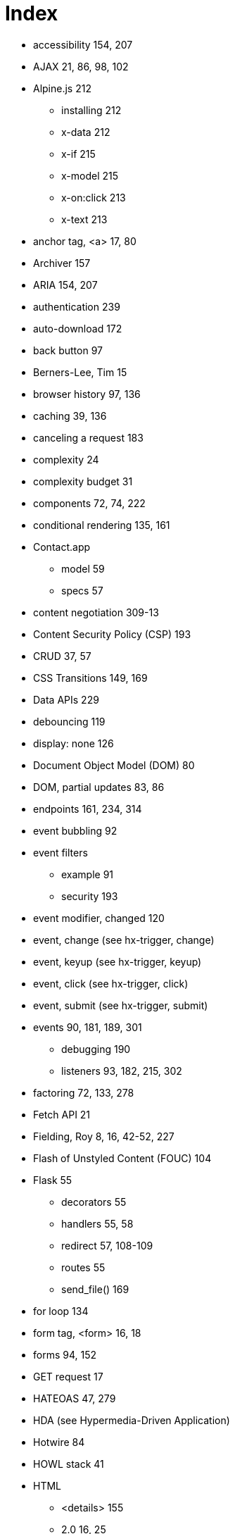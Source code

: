 = Index

:url: /index/

* accessibility	154, 207
* AJAX	21, 86, 98, 102
* Alpine.js	212
** installing	212
** x-data	212
** x-if	215
** x-model	215
** x-on:click	213
** x-text	213
* anchor tag, <a>	17, 80
* Archiver	157
* ARIA	154, 207
* authentication	239
* auto-download	172
* back button	97
* Berners-Lee, Tim	15
* browser history	97, 136
* caching	39, 136
* canceling a request	183
* complexity	24
* complexity budget	31
* components	72, 74, 222
* conditional rendering	135, 161
* Contact.app 
** model 59
** specs 57
* content negotiation	309-13
* Content Security Policy (CSP)	193
* CRUD	37, 57
* CSS Transitions	149, 169
* Data APIs	229
* debouncing	119
* display: none	126
* Document Object Model (DOM)	80
* DOM, partial updates	83, 86
* endpoints	161, 234, 314
* event bubbling	92
* event filters
** example	91
** security	193
* event modifier, changed	120
* event, change (see hx-trigger, change)	
* event, keyup (see hx-trigger, keyup)	
* event, click (see hx-trigger, click)	
* event, submit (see hx-trigger, submit)
* events	90, 181, 189, 301
** debugging	190
** listeners	93, 182, 215, 302
* factoring	72, 133, 278
* Fetch API	21
* Fielding, Roy	8, 16, 42-52, 227
* Flash of Unstyled Content (FOUC)	104
* Flask	55
** decorators	55
** handlers	55, 58
** redirect	57, 108-109
** routes	55
** send_file()	169
* for loop	134
* form tag, <form>	16, 18
* forms	94, 152
* GET request	17
* HATEOAS	47, 279
* HDA (see Hypermedia-Driven Application)	
* Hotwire	84
* HOWL stack	41
* HTML 
** <details>	155
** 2.0	16, 25
** history of	16
** inputs	113, 137
** opportunities	94
* htmx	
** about 83
** browser history	97
** configuration	193
** debugging	190
** form values	95
** HTML based	86
** htmx.ajax	217
** installing	84, 102
** location bar	111, 136
** out of band swaps	188
** security	192
** settling	170
** swap model (transclusion) 83, 86, 148, 170

* htmx events 181
** htmx:abort	182, 183
** htmx:afterRequest	182
** htmx:beforeSwap	187
** htmx:configRequest	182
*** detail.parameters	183
*** detail.target	183
*** detail.verb	183
** htmx:load	182

* htmx patterns
**  active search	128
**  boosting	102
**  bulk delete	151
**  click to load	122
**  confirmation dialog	111-112
**  delete	107
**  download archive	157
**  infinite scroll	125
**  inline delete	144
**  inline validation	115, 118
**  integration using events	225
**  HX-Request	39-40
**  keyboard shortcut	93
**  lazy loading	139
**  pagination	120-124
**  request indicator	137, 143
**  server-triggered events	189

* htmx-indicator	138, 143
* htmx-swapping	149

* htmx attributes	85, 176
** attribute inheritance	104
** hx-boost	102-107
*** disabling	173
** hx-confirm	112, 152
** hx-delete	85, 90, 107, 145
** hx-disable	180, 193
** hx-get	85, 124
** hx-include	95, 152
** hx-indicator	138, 143
** hx-patch	85
** hx-post	85
** hx-preserve	179
** hx-push-url	98, 111, 136, 179
** hx-put, about	85
** hx-select, example	124
** hx-swap	88, 170, 150, 176
*** afterbegin	88
*** afterend	88
***  beforebegin	88
***  beforeend	88
***  delay	150
***  delete	88
***  focus-scroll	176
***  innerHTML	88
***  none	89
***  outerHTML	88, 124, 146
***  scroll	176
***  settle	176
***  show	176
** hx-swap-oob	188
** hx-sync	180
** hx-target 87, 110,129, 176	
** hx-trigger 90, 93, 177
*** defaults	90, 177
*** change	
*** changed	120, 177
*** consume	178
*** delay	119, 128, 177
*** event filters	91, 178
*** from:	93, 178
*** intersect	179
*** keyup	92, 128
*** load	142
*** multiple events	92
*** once	177
*** queue	178
*** revealed	125, 144
*** synthetic events	125, 179
*** target	178
*** throttle	178
** hx-vals	96-97
*** js: prefix	97
*** JSON	97

* htmx response headers 
** HX-Location	186
** HX-Push-Url	186
** HX-Refresh	186
** HX-Retarget	186
** HX-Trigger	185

* HTTP
** cookies	239
** methods	36, 81
*** DELETE	36
*** GET	18, 35, 82
*** PATCH	36
*** POST	19, 36, 72, 82
*** PUT	37

** response caching	39
** response codes 38, 109, 186
** response headers 
*** Cache-Control	39
*** Content-Disposition	169
*** Vary	40, 136

* hx- (see htmx attributes)

* HXML	248
** Hello World!	252
** styling 258
** custom elements	

** <body>	253
** <date-field>	
** <doc>	
** <form>	296
** <header>	253
** <image>	255-6
** <item>	253-4
** <list>	253-4, 287
** <screen>	252-3
** <section-list>	255
** <section-title>	
** <section>	255,
** <select-multiple>	257
** <select-single>	257
** <styles>	253
** <switch>	257
** <text-field>	257
** <text>	253
** <view>	253

* Hyperview Actions
** action=‘alert’	305
** action=‘append’	266, 304
** action=‘back’	264
** action=‘close’	264
** action=‘hide’	270
** action=‘navigate’	264
** action=‘new’	264
** action=‘prepend’	266
** action=‘push’	264-5, 294
** action=‘reload’	264-5, 295
** action=‘replace-inner’	266, 287, 291
** action=‘replace’	266
** action=‘select-all’	271
** action=‘set-value’	271
** action=‘show’	270
** action=‘toggle’	270

* Hyperview Behaviors
** <behavior>	262-3
** behaviors	262
** behavior actions	263
** multiple behaviors	275

** navigation actions	264	
** trigger=‘change’	287
** trigger=‘load’	274, 298
** trigger=‘longPress’	273
** trigger=‘on-event’	301-2
** trigger=‘press’	273
** trigger=‘refresh’	274, 290
** trigger=‘visible’	274, 289
** update actions	266

* hyperlink (see anchor tag) 14, 17, 81

* hypermedia	14
** advantages	24 
** client	7, 41, 249
** control	14
** for mobile	246
** history	15
** limitations of	30, 189, 251, 334
** servers	40
** system	14
** when to use	29

* Hypermedia-Driven Application (HDA)	9, 27-29


* hyperscript	218
** about	219-20
** installing	219
** array property access	222
** async transparency	222
** CSS syntax	222
** event filter	221
** event listener	221
** event support	222
** filter expression	220
** from	221
** keyboard shortcut	221

* hypertext (see hyperlink)

* Hyperview	248
** alert	271
** behaviors	261
** client	249
** confirmation	305
** custom actions	272
** custom elements	259
** deployment	308
** email	316-19
** entry point URL	280-1
** events	301
** images	
** infinite scroll	288
** inputs	256-8
** installing	280
** messages	319-323
** phone calls	316-19
** post requests	269-70
** pull-to-refresh	290
** redirects	299
** search	281, 286
** share	271
** styling	258
** swipe gesture	324-333
** XML namespaces

* input values	153
* Islands of interactivity	334
* JavaScript	22, 198
** Fatigue	24, 338
** library, integrate via events	225
** limitations of 'on*'	204
* Jinja2	59
* jQuery soup	202
* JSON	21
* JSON API	22, 229
** vs. HTML	231-3
** API churn	24, 47 
** Data API	22, 229, 233
** endpoint	234
* Locality of Behavior (LoB)	203
* localStorage	182
* Markdown	174
* Microformats	241
* modals	126
* Model-View-Controller (MVC)	240-1
* Multi-Page Application (MPA)	26
* opacity	150
* polling	163, 167
* Post/Redirect/Get (PRG)	67, 73
* progress bar	164-5
* progressive enhancement	105, 112
* Python	54
* query parameters	58, 93, 121, 289
* query strings	58
* React	23
* reactivity	23, 215
* relative CSS selectors 96, 116-117
** closest	96, 116, 124
** find	96, 116
** next	96, 116
** previous	96, 116
** this	96, 116

* REST	8, 42, 233, 309
** API	233
** constraints	42-58

* RSJS guidelines	205
* scripting, hypermedia friendly	196
* search	94
* security	192
* Separation of Concerns (SoC)	201
* Single Page Application (SPA)	22, 25
** API Churn	24
** complexity	24, 199
** UX advantage	24
* SweetAlert2	224
* templating	59, 133, 277
* thick client application	23
* tight coupling	22
* transclusion (see htmx swap model)	83, 86
* Transitional applications	26
* Uniform Resource Locator (URL)	34
* Unpoly	84
* updateUI method	22
* validation	113, 117, 120
** server-side vs. client-side	114-115
* Vue.js	23
* W3C	16
* web browser (see ‘hypermedia client’)	7, 41, 62
* Web Components	222-224
* web stack	53
* web, 1.0	20
	
	